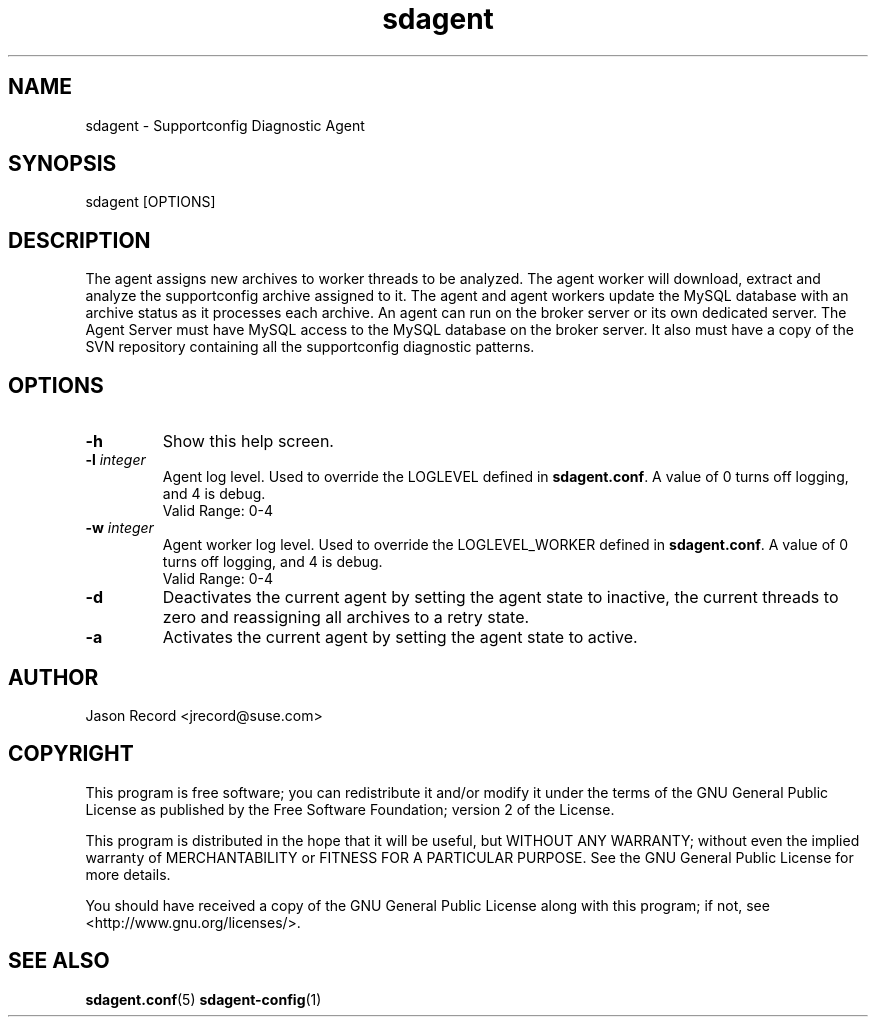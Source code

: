 .TH sdagent 1 "27 Feb 2013" "sdagent" "Supportconfig Diagnostic Manual"
.SH NAME
sdagent - Supportconfig Diagnostic Agent
.SH SYNOPSIS
sdagent [OPTIONS]
.SH DESCRIPTION
The agent assigns new archives to worker threads to be analyzed. The agent worker will download, extract and analyze the supportconfig archive assigned to it. The agent and agent workers update the MySQL database with an archive status as it processes each archive. An agent can run on the broker server or its own dedicated server. The Agent Server must have MySQL access to the MySQL database on the broker server. It also must have a copy of the SVN repository containing all the supportconfig diagnostic patterns.
.SH OPTIONS
.TP
\fB\-h\fR
Show this help screen.
.TP
\fB\-l\fR \fIinteger\fR
Agent log level. Used to override the LOGLEVEL defined in \fBsdagent.conf\fR. A value of 0 turns off logging, and 4 is debug.
.RS
Valid Range: 0-4
.RE
.TP
\fB\-w\fR \fIinteger\fR
Agent worker log level. Used to override the LOGLEVEL_WORKER defined in \fBsdagent.conf\fR. A value of 0 turns off logging, and 4 is debug.
.RS
Valid Range: 0-4
.RE
.TP
\fB\-d\fR
Deactivates the current agent by setting the agent state to inactive, the current threads to zero and reassigning all archives to a retry state.
.TP
\fB\-a\fR
Activates the current agent by setting the agent state to active.
.PD
.SH AUTHOR
Jason Record <jrecord@suse.com>
.SH COPYRIGHT
This program is free software; you can redistribute it and/or modify
it under the terms of the GNU General Public License as published by
the Free Software Foundation; version 2 of the License.
.PP
This program is distributed in the hope that it will be useful,
but WITHOUT ANY WARRANTY; without even the implied warranty of
MERCHANTABILITY or FITNESS FOR A PARTICULAR PURPOSE.  See the
GNU General Public License for more details.
.PP
You should have received a copy of the GNU General Public License
along with this program; if not, see <http://www.gnu.org/licenses/>.
.SH SEE ALSO
.BR sdagent.conf (5)
.BR sdagent-config (1)
